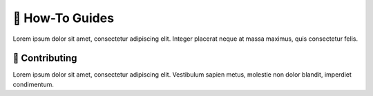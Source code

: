 .. _gv-howtos:

🚧 How-To Guides
================

Lorem ipsum dolor sit amet, consectetur adipiscing elit. Integer placerat neque at massa maximus, quis consectetur felis.


🚧 Contributing
---------------

Lorem ipsum dolor sit amet, consectetur adipiscing elit. Vestibulum sapien metus, molestie non dolor blandit, imperdiet condimentum.
